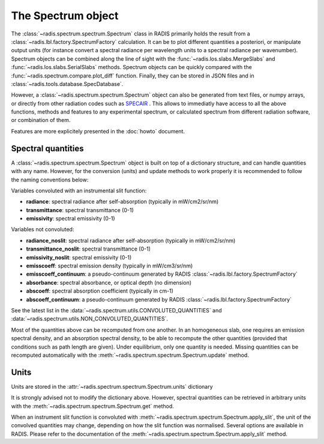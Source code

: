 ===================
The Spectrum object
===================

The :class:`~radis.spectrum.spectrum.Spectrum` class in RADIS primarily 
holds the result from a :class:`~radis.lbl.factory.SpectrumFactory` calculation. 
It can be  to plot different quantities a posteriori, or manipulate output units
(for instance convert a spectral radiance per wavelength units to a spectral 
radiance per wavenumber). Spectrum objects can be combined along the line of sight 
with the :func:`~radis.los.slabs.MergeSlabs` and :func:`~radis.los.slabs.SerialSlabs` methods. 
Spectrum objects can be quickly compared with the :func:`~radis.spectrum.compare.plot_diff` 
function. Finally, they can be stored in JSON files and in :class:`~radis.tools.database.SpecDatabase`.

However, a :class:`~radis.spectrum.spectrum.Spectrum` object can also be 
generated from text files, or numpy arrays, or directly from other radiation
codes such as `SPECAIR <http://www.specair-radiation.net/>`_ . This allows to 
immediatly have access to all the above functions, methods and features to any 
experimental spectrum, or calculated spectrum from different radiation software, 
or combination of them. 

Features are more explicitely presented in the :doc:`howto` document.   


Spectral quantities
-------------------

A :class:`~radis.spectrum.spectrum.Spectrum` object is built on top of a dictionary structure, and can handle 
quantities with any name. However, for the conversion (units) and update methods 
to work properly it is recommended to follow the naming conventions below: 

Variables convoluted with an instrumental slit function: 

- **radiance**: spectral radiance after self-absorption (typically in mW/cm2/sr/nm)
- **transmittance**: spectral transmittance (0-1)
- **emissivity**: spectral emissivity (0-1)

Variables not convoluted: 

- **radiance_noslit**: spectral radiance after self-absorption (typically in mW/cm2/sr/nm)
- **transmittance_noslit**: spectral transmittance (0-1)
- **emissivity_noslit**: spectral emissivity (0-1)
- **emisscoeff**: spectral emission density (typically in mW/cm3/sr/nm)
- **emisscoeff_continuum**: a pseudo-continuum generated by RADIS :class:`~radis.lbl.factory.SpectrumFactory` 
- **absorbance**: spectral absorbance, or optical depth (no dimension)
- **abscoeff**: spectral absorption coefficient (typically in cm-1)
- **abscoeff_continuum**: a pseudo-continuum generated by RADIS :class:`~radis.lbl.factory.SpectrumFactory` 

See the latest list in the :data:`~radis.spectrum.utils.CONVOLUTED_QUANTITIES` and 
:data:`~radis.spectrum.utils.NON_CONVOLUTED_QUANTITIES`.
    
Most of the quantities above can be recomputed from one another. In an homogeneous
slab, one requires an emission spectral density, and an absorption spectral density, 
to be able to recompute the other quantities (provided that conditions such as path length
are given). Under equilibrium, only one quantity is needed. Missing quantities
can be recomputed automatically with the :meth:`~radis.spectrum.spectrum.Spectrum.update` 
method. 


Units
-----

Units are stored in the :attr:`~radis.spectrum.spectrum.Spectrum.units` dictionary 

It is strongly advised not to modify the dictionary above. However, spectral quantities 
can be retrieved in arbitrary units with the :meth:`~radis.spectrum.spectrum.Spectrum.get` 
method.

When an instrument slit function is convoluted with :meth:`~radis.spectrum.spectrum.Spectrum.apply_slit`,
the unit of the convolved quantities may change, depending on how the slit function 
was normalised. Several options are available in RADIS. Please refer to the documentation 
of the :meth:`~radis.spectrum.spectrum.Spectrum.apply_slit` method. 

